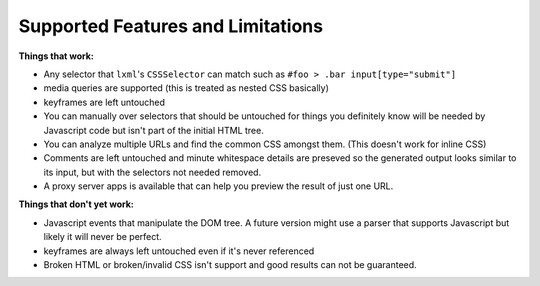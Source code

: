 .. index:: features

.. _features-chapter:

Supported Features and Limitations
==================================

**Things that work:**

* Any selector that ``lxml``'s ``CSSSelector`` can match such as
  ``#foo > .bar input[type="submit"]``

* media queries are supported (this is treated as nested CSS basically)

* keyframes are left untouched

* You can manually over selectors that should be untouched for things
  you definitely know will be needed by Javascript code but isn't part
  of the initial HTML tree.

* You can analyze multiple URLs and find the common CSS amongst them.
  (This doesn't work for inline CSS)

* Comments are left untouched and minute whitespace details are
  preseved so the generated output looks similar to its input, but
  with the selectors not needed removed.

* A proxy server apps is available that can help you preview the
  result of just one URL.

**Things that don't yet work:**

* Javascript events that manipulate the DOM tree.
  A future version might use a parser that supports Javascript but
  likely it will never be perfect.

* keyframes are always left untouched even if it's never referenced

* Broken HTML or broken/invalid CSS isn't support and good results can
  not be guaranteed.
